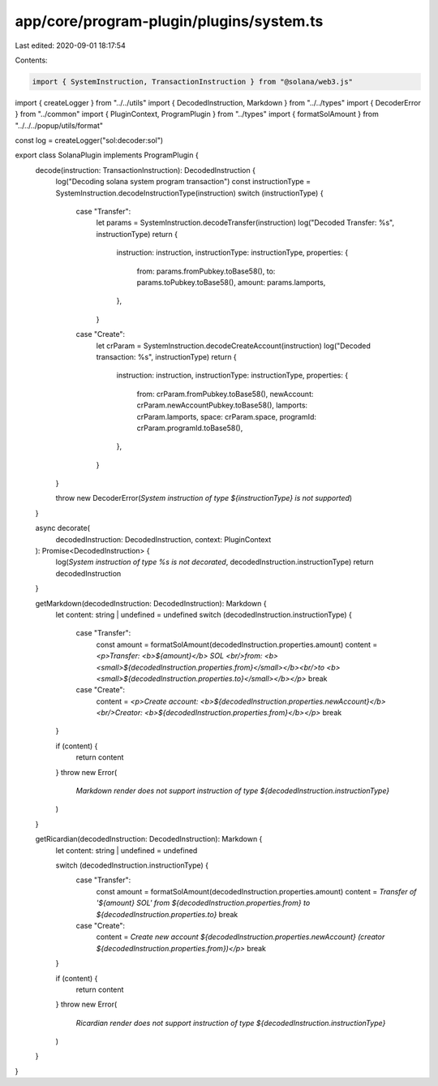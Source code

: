 app/core/program-plugin/plugins/system.ts
=========================================

Last edited: 2020-09-01 18:17:54

Contents:

.. code-block:: ts

    import { SystemInstruction, TransactionInstruction } from "@solana/web3.js"
import { createLogger } from "../../utils"
import { DecodedInstruction, Markdown } from "../../types"
import { DecoderError } from "../common"
import { PluginContext, ProgramPlugin } from "../types"
import { formatSolAmount } from "../../../popup/utils/format"

const log = createLogger("sol:decoder:sol")

export class SolanaPlugin implements ProgramPlugin {
  decode(instruction: TransactionInstruction): DecodedInstruction {
    log("Decoding solana system program transaction")
    const instructionType = SystemInstruction.decodeInstructionType(instruction)
    switch (instructionType) {
      case "Transfer":
        let params = SystemInstruction.decodeTransfer(instruction)
        log("Decoded Transfer: %s", instructionType)
        return {
          instruction: instruction,
          instructionType: instructionType,
          properties: {
            from: params.fromPubkey.toBase58(),
            to: params.toPubkey.toBase58(),
            amount: params.lamports,
          },
        }
      case "Create":
        let crParam = SystemInstruction.decodeCreateAccount(instruction)
        log("Decoded transaction: %s", instructionType)
        return {
          instruction: instruction,
          instructionType: instructionType,
          properties: {
            from: crParam.fromPubkey.toBase58(),
            newAccount: crParam.newAccountPubkey.toBase58(),
            lamports: crParam.lamports,
            space: crParam.space,
            programId: crParam.programId.toBase58(),
          },
        }
    }

    throw new DecoderError(`System instruction of type ${instructionType} is not supported`)
  }

  async decorate(
    decodedInstruction: DecodedInstruction,
    context: PluginContext
  ): Promise<DecodedInstruction> {
    log(`System instruction of type %s is not decorated`, decodedInstruction.instructionType)
    return decodedInstruction
  }

  getMarkdown(decodedInstruction: DecodedInstruction): Markdown {
    let content: string | undefined = undefined
    switch (decodedInstruction.instructionType) {
      case "Transfer":
        const amount = formatSolAmount(decodedInstruction.properties.amount)
        content = `<p>Transfer: <b>${amount}</b> SOL <br/>from: <b><small>${decodedInstruction.properties.from}</small></b><br/>to <b><small>${decodedInstruction.properties.to}</small></b></p>`
        break
      case "Create":
        content = `<p>Create account: <b>${decodedInstruction.properties.newAccount}</b><br/>Creator: <b>${decodedInstruction.properties.from}</b></p>`
        break
    }

    if (content) {
      return content
    }
    throw new Error(
      `Markdown render does not support instruction of type ${decodedInstruction.instructionType}`
    )
  }

  getRicardian(decodedInstruction: DecodedInstruction): Markdown {
    let content: string | undefined = undefined

    switch (decodedInstruction.instructionType) {
      case "Transfer":
        const amount = formatSolAmount(decodedInstruction.properties.amount)
        content = `Transfer of '${amount} SOL' from ${decodedInstruction.properties.from} to ${decodedInstruction.properties.to}`
        break
      case "Create":
        content = `Create new account  ${decodedInstruction.properties.newAccount} (creator ${decodedInstruction.properties.from})</p>`
        break
    }

    if (content) {
      return content
    }
    throw new Error(
      `Ricardian render does not support instruction of type ${decodedInstruction.instructionType}`
    )
  }
}


